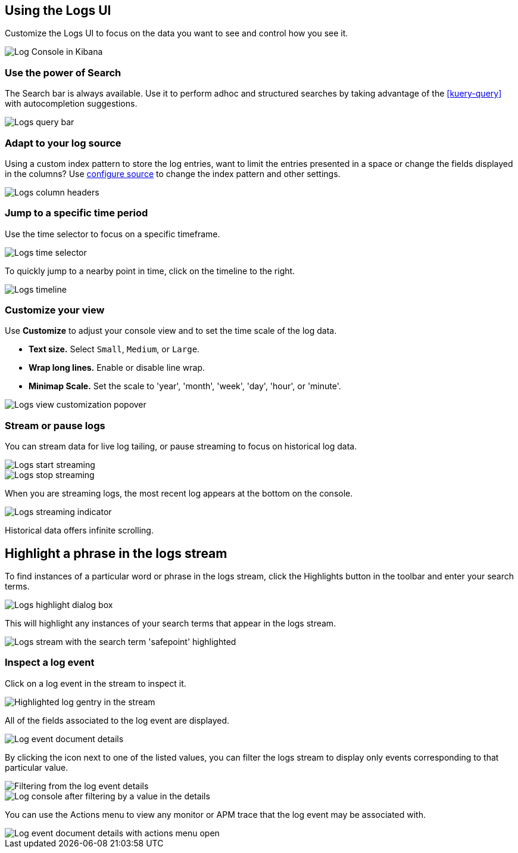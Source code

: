 [role="xpack"]
[[xpack-logs-using]]
== Using the Logs UI

Customize the Logs UI to focus on the data you want to see and control how you see it.

[role="screenshot"]
image::logs/images/logs-console.png[Log Console in Kibana]

[float]
[[logs-search]]
=== Use the power of Search
The Search bar is always available. Use it to perform adhoc and structured
searches by taking advantage of the <<kuery-query>> with autocompletion
suggestions.

[role="screenshot"]
image::logs/images/logs-usage-query-bar.png[Logs query bar]

[float]
[[logs-configure-source]]
=== Adapt to your log source
Using a custom index pattern to store the log entries, want to limit the
entries presented in a space or change the fields displayed in the columns? Use
<<xpack-logs-configuring,configure source>> to change the index pattern and
other settings.

[role="screenshot"]
image::logs/images/logs-usage-column-headers.png[Logs column headers]

[float]
[[logs-time]]
=== Jump to a specific time period
Use the time selector to focus on a specific timeframe.

[role="screenshot"]
image::logs/images/logs-usage-time-picker.png[Logs time selector]

To quickly jump to a nearby point in time, click on the timeline to the right.

[role="screenshot"]
image::logs/images/logs-usage-timeline.png[Logs timeline]


[float]
[[logs-customize]]
=== Customize your view
Use *Customize* to adjust your console view and to set the time scale of the log data.

* *Text size.*  Select `Small`, `Medium`, or `Large`.
* *Wrap long lines.* Enable or disable line wrap.
* *Minimap Scale.* Set the scale to 'year', 'month', 'week', 'day', 'hour', or 'minute'.

[role="screenshot"]
image::logs/images/logs-usage-customize.png[Logs view customization popover]

[float]
[[logs-stream]]
=== Stream or pause logs
You can stream data for live log tailing, or pause streaming to focus on historical log data.

[role="screenshot"]
image::logs/images/logs-usage-start-streaming.png[Logs start streaming]

[role="screenshot"]
image::logs/images/logs-usage-stop-streaming.png[Logs stop streaming]

When you are streaming logs, the most recent log appears at the bottom on the console.

[role="screenshot"]
image::logs/images/logs-usage-streaming-indicator.png[Logs streaming indicator]

Historical data offers infinite scrolling.

[float]
[[logs-highlight]]
== Highlight a phrase in the logs stream
To find instances of a particular word or phrase in the logs stream, click the Highlights button in the toolbar and enter your search terms.

[role="screenshot"]
image::logs/images/logs-stream-highlight-box.png[Logs highlight dialog box]

This will highlight any instances of your search terms that appear in the logs stream.

[role="screenshot"]
image::logs/images/logs-stream-highlight-entries.png[Logs stream with the search term 'safepoint' highlighted]

[float]
[[logs-event-inspector]]
=== Inspect a log event
Click on a log event in the stream to inspect it.

[role="screenshot"]
image::logs/images/logs-stream-click-entry.png[Highlighted log gentry in the stream]

All of the fields associated to the log event are displayed.

[role="screenshot"]
image::logs/images/log-details-flyover.png[Log event document details]

By clicking the icon next to one of the listed values, you can filter the logs stream to display only events corresponding to that particular value.

[role="screenshot"]
image::logs/images/log-details-filter.png[Filtering from the log event details]

[role="screenshot"]
image::logs/images/logs-stream-filtered-by-value.png[Log console after filtering by a value in the details]

You can use the Actions menu to view any monitor or APM trace that the log event may be associated with.

[role="screenshot"]
image::logs/images/log-details-actions.png[Log event document details with actions menu open]
